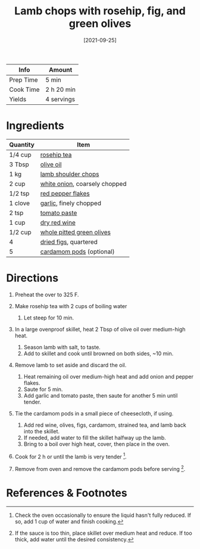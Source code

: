 #+TITLE: Lamb chops with rosehip, fig, and green olives

| Info      | Amount     |
|-----------+------------|
| Prep Time | 5 min      |
| Cook Time | 2 h 20 min |
| Yields    | 4 servings |
#+DATE: [2021-09-25]
#+LAST_MODIFIED:
#+FILETAGS: :recipe:lamb :dinner:

* Ingredients

| Quantity | Item                                                           |
|----------+----------------------------------------------------------------|
| 1/4 cup  | [[../_ingredients/rosehip-tea.md][rosehip tea]]                |
| 3 Tbsp   | [[../_ingredients/olive-oil.md][olive oil]]                    |
| 1 kg     | [[../_ingredients/lamb-chops.md][lamb shoulder chops]]         |
| 2 cup    | [[../_ingredients/onion.md][white onion]], coarsely chopped    |
| 1/2 tsp  | [[../_ingredients/red-pepper-flakes.md][red pepper flakes]]    |
| 1 clove  | [[../_ingredients/garlic.md][garlic]], finely chopped          |
| 2 tsp    | [[../_ingredients/tomato-paste.md][tomato paste]]              |
| 1 cup    | [[../_ingredients/red-wine.md][dry red wine]]                  |
| 1/2 cup  | [[../_ingredients/green-olives.md][whole pitted green olives]] |
| 4        | [[../_ingredients/fig.md][dried figs]], quartered              |
| 5        | [[../_ingredients/cardamom.md][cardamom pods]] (optional)      |

* Directions

1. Preheat the over to 325 F.
2. Make rosehip tea with 2 cups of boiling water

   1. Let steep for 10 min.

3. In a large ovenproof skillet, heat 2 Tbsp of olive oil over medium-high heat.

   1. Season lamb with salt, to taste.
   2. Add to skillet and cook until browned on both sides, ~10 min.

4. Remove lamb to set aside and discard the oil.

   1. Heat remaining oil over medium-high heat and add onion and pepper flakes.
   2. Saute for 5 min.
   3. Add garlic and tomato paste, then saute for another 5 min until tender.

5. Tie the cardamom pods in a small piece of cheesecloth, if using.

   1. Add red wine, olives, figs, cardamom, strained tea, and lamb back into the skillet.
   2. If needed, add water to fill the skillet halfway up the lamb.
   3. Bring to a boil over high heat, cover, then place in the oven.

6. Cook for 2 h or until the lamb is very tender [fn:1].
7. Remove from oven and remove the cardamom pods before serving [fn:2].

* References & Footnotes

[fn:1] Check the oven occasionally to ensure the liquid hasn't fully reduced.
       If so, add 1 cup of water and finish cooking.

[fn:2] If the sauce is too thin, place skillet over medium heat and reduce.
       If too thick, add water until the desired consistency.
